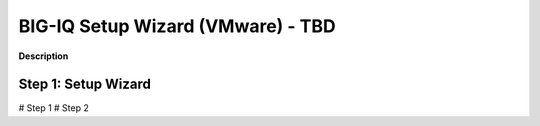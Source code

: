 BIG-IQ Setup Wizard (VMware) - TBD
==============================================================

**Description**


Step 1: Setup Wizard
----------------------------------------------


# Step 1
# Step 2